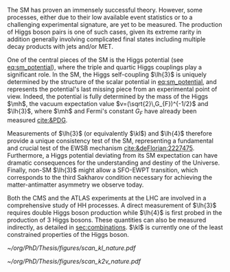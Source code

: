 <<sec:DIS_intro>>

The \ac{SM} has proven an immensely successful theory.
However, some processes, either due to their low available event statistics or to a challenging experimental signature, are yet to be measured.
The production of Higgs boson pairs is one of such cases, given its extreme rarity in addition generally involving complicated final states including multiple decay products with jets and/or \ac{MET}.

One of the central pieces of the SM is the Higgs potential (see [[eq:sm_potential]]), where the triple and quartic Higgs couplings play a significant role.
In the \ac{SM}, the Higgs self-coupling $\lh{3}$ is uniquely determined by the structure of the scalar potential in [[eq:sm_potential]], and represents the potential's last missing piece from an experimental point of view.
Indeed, the potential is fully determined by the mass of the Higgs $\mh$, the vacuum expectation value $v=(\sqrt{2}\,G_{F})^{-1/2}$ and $\lh{3}$, where $\mh$ and Fermi's constant $G_{F}$ have already been measured [[cite:&PDG]].

#+NAME: eq:sm_potential
\begin{equation}
\frac{1}{2}\mh^{2}H^{2} + \lh{3}vH^{3} + \frac{\lh{4}}{4}H^{4}
\end{equation}

Measurements of $\lh{3}$ (or equivalently $\kl$) and $\lh{4}$ therefore provide a unique consistency test of the \ac{SM}, representing a fundamental and crucial test of the \ac{EWSB} mechanism [[cite:&deFlorian:2227475]].
Furthermore, a Higgs potential deviating from its SM expectation can have dramatic consequences for the understanding and destiny of the Universe.
Finally, non-SM $\lh{3}$ might allow a \ac{SFO-EWPT} transition, which corresponds to the third Sakharov condition necessary for achieving the matter-antimatter asymmetry we observe today.

Both the \ac{CMS} and the \ac{ATLAS} experiments at the \ac{LHC} are involved in a comprehensive study of HH processes.
A direct measurement of $\lh{3}$ requires double Higgs boson production while $\lh{4}$ is first probed in the production of 3 Higgs bosons.
These quantities can also be measured indirectly, as detailed in [[sec:combinations]].
$\kl$ is currently one of the least constrained properties of the Higgs boson.

# #+NAME: fig:BSM_production_diagrams
# #+ATTR_LATEX: :width .5\textwidth
# #+CAPTION: Feynman diagrams for the leading \ac{BSM} HH pair production processes introduced by the \ac{EFT} approach. Three new couplings are thus introduced: $c_{2}$, $c_{2g}$ and $c_{2}$. /k)/ gluon fusion HH ("triangle") /l)/ gluon-fusion HH ("box") /m,n,o)/ \ac{VBF} HH.
# [[~/org/PhD/Thesis/figures/BSM_HH_production_diagrams.pdf]]

#+NAME: fig:scan_nature
#+CAPTION: Combined expected and observed 95% CL upper limits on the HH production cross-section for different values of $\kl$ (left) and $\kvv$ (right), assuming the SM values for other coupling modifiers. The green and yellow bands represent the 1$\sigma$ and 2$\sigma$ extensions beyond the expected limit, respectively; the red solid line (band) shows the theoretical prediction for the HH production cross-section (1$\sigma$ uncertainty). The areas to the left and to the right of the hatched regions are excluded at the 95% CL. Taken from [[cite:&higgs_10_years]].
#+BEGIN_figure
#+ATTR_LATEX: :width .5\textwidth :center
[[~/org/PhD/Thesis/figures/scan_kl_nature.pdf]]
#+ATTR_LATEX: :width .5\textwidth :center
[[~/org/PhD/Thesis/figures/scan_k2v_nature.pdf]]
#+END_figure

* Additional bibliography :noexport:
+ [[https://github.com/bfonta/HHStatAnalysis/blob/master/AnalyticalModels/python/plot_differential.py][Produce differential BSM distributions]] (using ~HHReweightingPlots~ folder in =lxplus9=, release ~CMSSW_14_1_0_pre2~)
